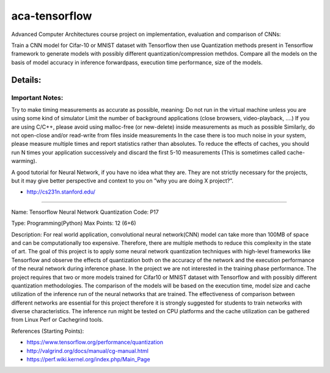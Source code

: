 *****
aca-tensorflow
*****
.. image:: https://travis-ci.com/GuidoBallabio/aca-tensorflow.svg?token=ytqCy67zq34yubQv5jpR&branch=master
    :target: https://travis-ci.com/GuidoBallabio/aca-tensorflow

Advanced Computer Architectures course project on implementation, evaluation and comparison of CNNs:

Train a CNN model for Cifar-10 or MNIST dataset with Tensorflow then use Quantization methods present in Tensorflow framework to generate models with possibly different quantization/compression methdos. Compare all the models on the basis of model accuracy in inference forwardpass, execution time performance, size of the models.

Details:
########

Important Notes:
****************

Try to make timing measurements as accurate as possible, meaning:
Do not run in the virtual machine unless you are using some kind of simulator
Limit the number of background applications (close browsers, video-playback, ....)
If you are using C/C++, please avoid using malloc-free (or new-delete) inside measurements as much as possible
Similarly, do not open-close and/or read-write from files inside measurements
In the case there is too much noise in your system, please measure multiple times and report statistics rather than absolutes. 
To reduce the effects of caches, you should run N times your application successively and discard the first 5-10 measurements (This is sometimes called cache-warming).

A good tutorial for Neural Network, if you have no idea what they are. They are not strictly necessary for the projects, but it may give better perspective and context to you on ”why you are doing X project?”.

* http://cs231n.stanford.edu/


----------------------------------------------

Name:	Tensorflow Neural Network Quantization
Code:	P17

Type:		Programming(Python)
Max Points:	12 (6+6)

Description:
For real world application, convolutional neural network(CNN) model can take more than 100MB of space and can be computationally too expensive. Therefore, there are multiple methods to reduce this complexity in the state of art. The goal of this project is to apply some neural network quantization techniques with high-level frameworks like Tensorflow and observe the effects of quantization both on the accuracy of the network and the execution performance of the neural network during inference phase. In the project we are not interested in the training phase performance. The project requires that two or more models trained for Cifar10 or MNIST dataset with Tensorflow and with possibly different quantization methodologies. 
The comparison of the models will be based on the execution time, model size and cache utilization of the inference run of the neural networks that are trained. The effectiveness of comparison between different networks are essential for this project therefore it is strongly suggested for students to train networks with diverse characteristics. The inference run might be tested on CPU platforms and the cache utilization can be gathered from Linux Perf or Cachegrind tools.

References (Starting Points):

* https://www.tensorflow.org/performance/quantization
* http://valgrind.org/docs/manual/cg-manual.html
* https://perf.wiki.kernel.org/index.php/Main_Page
